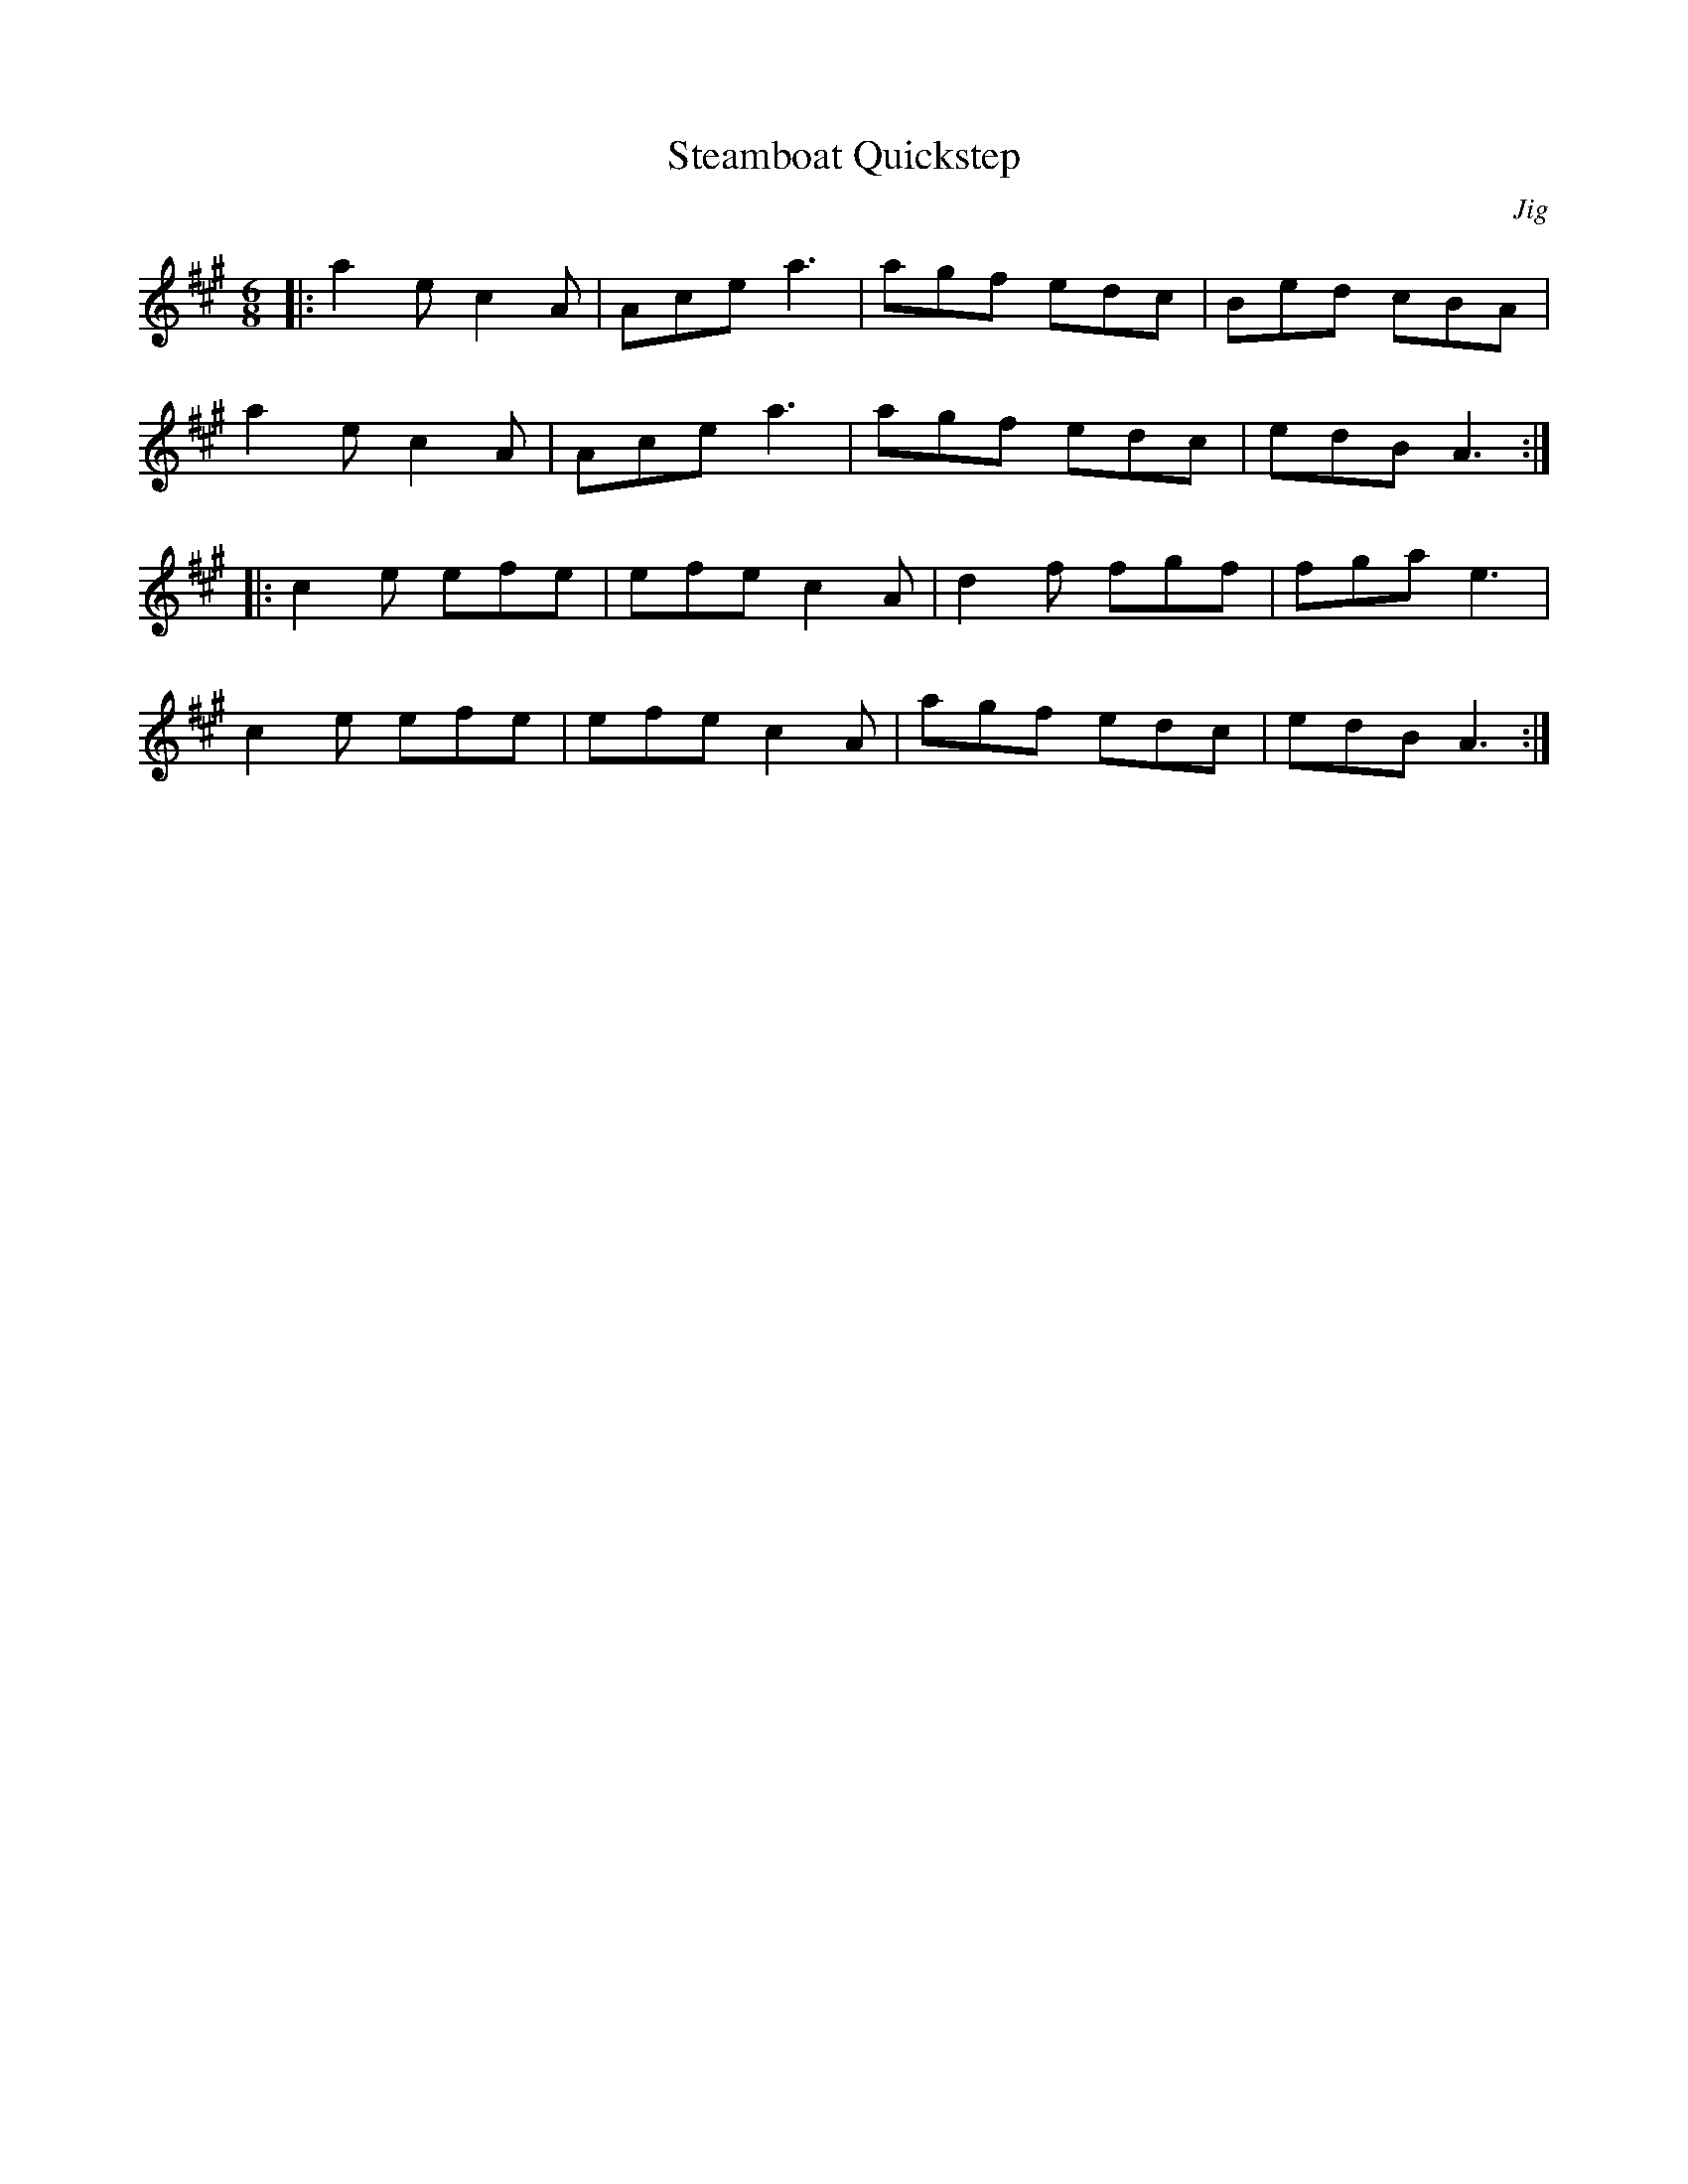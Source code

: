 X: 1
T: Steamboat Quickstep
C: Jig
S: Traditional
N: Adapted to abc by Robert Bley-Vroman, Contradancers of Hawaii, 28 December 1996.
N: http://www.lll.hawaii.edu/contra/
N: mailto:vroman@hawaii.edu
M: 6/8
L: 1/8
K: A
|: a2e c2A | Ace a3 | agf edc | Bed cBA |
   a2e c2A | Ace a3 | agf edc | edB A3 :|
|: c2e efe | efe c2 A | d2f fgf | fga e3 |
   c2e efe | efe c2 A | agf edc | edB A3 :|
